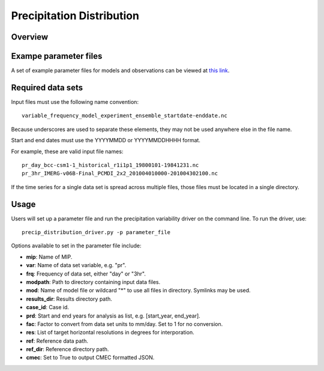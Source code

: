 .. _metrics_precip-distribution:

**************************
Precipitation Distribution
**************************

Overview
========


Exampe parameter files
======================
A set of example parameter files for models and observations can be viewed at `this link`_.

Required data sets 
==================

Input files must use the following name convention: ::

   variable_frequency_model_experiment_ensemble_startdate-enddate.nc  

Because underscores are used to separate these elements, they may not be used anywhere else in the file name.

Start and end dates must use the YYYYMMDD or YYYYMMDDHHHH format.  

For example, these are valid input file names: ::

   pr_day_bcc-csm1-1_historical_r1i1p1_19800101-19841231.nc  
   pr_3hr_IMERG-v06B-Final_PCMDI_2x2_201004010000-201004302100.nc  

If the time series for a single data set is spread across multiple files, those files must be located in a single directory.

Usage
=====
Users will set up a parameter file and run the precipitation variability driver on the command line.
To run the driver, use: ::

   precip_distribution_driver.py -p parameter_file  

Options available to set in the parameter file include:

* **mip**: Name of MIP.
* **var**: Name of data set variable, e.g. "pr". 
* **frq**: Frequency of data set, either "day" or "3hr". 
* **modpath**: Path to directory containing input data files. 
* **mod**: Name of model file or wildcard "*" to use all files in directory. Symlinks may be used. 
* **results_dir**: Results directory path.
* **case_id**: Case id.
* **prd**: Start and end years for analysis as list, e.g. [start_year, end_year].
* **fac**: Factor to convert from data set units to mm/day. Set to 1 for no conversion.
* **res**: List of target horizontal resolutions in degrees for interporation.
* **ref**: Reference data path.
* **ref_dir**: Reference directory path.
* **cmec**: Set to True to output CMEC formatted JSON.


.. _this link: https://github.com/PCMDI/pcmdi_metrics/tree/main/pcmdi_metrics/precip_distribution/param
